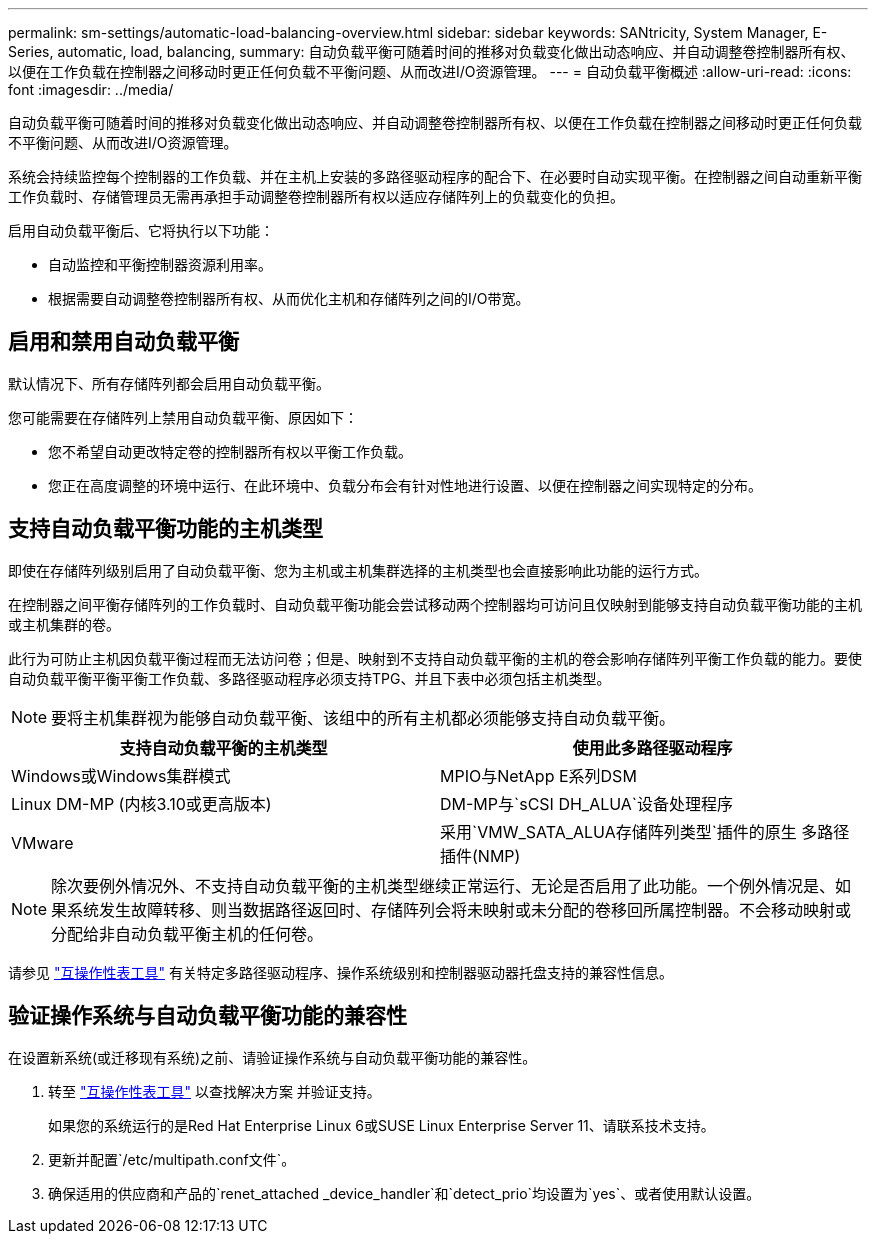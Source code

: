 ---
permalink: sm-settings/automatic-load-balancing-overview.html 
sidebar: sidebar 
keywords: SANtricity, System Manager, E-Series, automatic, load, balancing, 
summary: 自动负载平衡可随着时间的推移对负载变化做出动态响应、并自动调整卷控制器所有权、以便在工作负载在控制器之间移动时更正任何负载不平衡问题、从而改进I/O资源管理。 
---
= 自动负载平衡概述
:allow-uri-read: 
:icons: font
:imagesdir: ../media/


[role="lead"]
自动负载平衡可随着时间的推移对负载变化做出动态响应、并自动调整卷控制器所有权、以便在工作负载在控制器之间移动时更正任何负载不平衡问题、从而改进I/O资源管理。

系统会持续监控每个控制器的工作负载、并在主机上安装的多路径驱动程序的配合下、在必要时自动实现平衡。在控制器之间自动重新平衡工作负载时、存储管理员无需再承担手动调整卷控制器所有权以适应存储阵列上的负载变化的负担。

启用自动负载平衡后、它将执行以下功能：

* 自动监控和平衡控制器资源利用率。
* 根据需要自动调整卷控制器所有权、从而优化主机和存储阵列之间的I/O带宽。




== 启用和禁用自动负载平衡

默认情况下、所有存储阵列都会启用自动负载平衡。

您可能需要在存储阵列上禁用自动负载平衡、原因如下：

* 您不希望自动更改特定卷的控制器所有权以平衡工作负载。
* 您正在高度调整的环境中运行、在此环境中、负载分布会有针对性地进行设置、以便在控制器之间实现特定的分布。




== 支持自动负载平衡功能的主机类型

即使在存储阵列级别启用了自动负载平衡、您为主机或主机集群选择的主机类型也会直接影响此功能的运行方式。

在控制器之间平衡存储阵列的工作负载时、自动负载平衡功能会尝试移动两个控制器均可访问且仅映射到能够支持自动负载平衡功能的主机或主机集群的卷。

此行为可防止主机因负载平衡过程而无法访问卷；但是、映射到不支持自动负载平衡的主机的卷会影响存储阵列平衡工作负载的能力。要使自动负载平衡平衡平衡工作负载、多路径驱动程序必须支持TPG、并且下表中必须包括主机类型。

[NOTE]
====
要将主机集群视为能够自动负载平衡、该组中的所有主机都必须能够支持自动负载平衡。

====
[cols="1a,1a"]
|===
| 支持自动负载平衡的主机类型 | 使用此多路径驱动程序 


 a| 
Windows或Windows集群模式
 a| 
MPIO与NetApp E系列DSM



 a| 
Linux DM-MP (内核3.10或更高版本)
 a| 
DM-MP与`sCSI DH_ALUA`设备处理程序



 a| 
VMware
 a| 
采用`VMW_SATA_ALUA存储阵列类型`插件的原生 多路径插件(NMP)

|===
[NOTE]
====
除次要例外情况外、不支持自动负载平衡的主机类型继续正常运行、无论是否启用了此功能。一个例外情况是、如果系统发生故障转移、则当数据路径返回时、存储阵列会将未映射或未分配的卷移回所属控制器。不会移动映射或分配给非自动负载平衡主机的任何卷。

====
请参见 https://mysupport.netapp.com/matrix["互操作性表工具"^] 有关特定多路径驱动程序、操作系统级别和控制器驱动器托盘支持的兼容性信息。



== 验证操作系统与自动负载平衡功能的兼容性

在设置新系统(或迁移现有系统)之前、请验证操作系统与自动负载平衡功能的兼容性。

. 转至 https://mysupport.netapp.com/matrix["互操作性表工具"^] 以查找解决方案 并验证支持。
+
如果您的系统运行的是Red Hat Enterprise Linux 6或SUSE Linux Enterprise Server 11、请联系技术支持。

. 更新并配置`/etc/multipath.conf文件`。
. 确保适用的供应商和产品的`renet_attached _device_handler`和`detect_prio`均设置为`yes`、或者使用默认设置。

